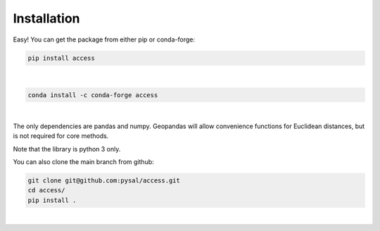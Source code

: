 .. Installation

Installation
============

Easy!  You can get the package from either pip or conda-forge:

.. code-block:: bash

  pip install access
|

.. code-block:: bash

   conda install -c conda-forge access
|

The only dependencies are pandas and numpy.  
Geopandas will allow convenience functions for Euclidean distances, but is not required for core methods.

Note that the library is python 3 only.

You can also clone the main branch from github:

.. code-block:: bash
  
  git clone git@github.com:pysal/access.git
  cd access/
  pip install .
|


